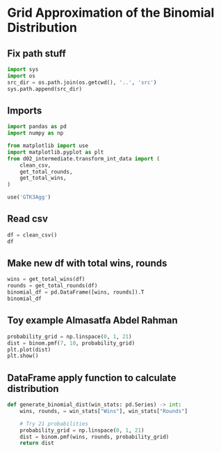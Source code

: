 * Grid Approximation of the Binomial Distribution
:PROPERTIES:
:header-args: :exports both :session
:END:

** Fix path stuff
#+BEGIN_SRC python
import sys
import os
src_dir = os.path.join(os.getcwd(), '..', 'src')
sys.path.append(src_dir)
#+END_SRC

#+RESULTS:
: None

** Imports
#+BEGIN_SRC python
import pandas as pd
import numpy as np

from matplotlib import use
import matplotlib.pyplot as plt
from d02_intermediate.transform_int_data import (
    clean_csv,
    get_total_rounds,
    get_total_wins,
)

use('GTK3Agg')
#+END_SRC

#+RESULTS:
: None

** Read csv
#+BEGIN_SRC python
df = clean_csv()
df
#+END_SRC

#+RESULTS:
#+begin_example
      Location  Year              Competitor   Round  Success
0        Cairo  2023         Xenos Dionysios    Semi     True
1        Cairo  2023           Amirali Didar    Semi    False
2        Cairo  2023         Da Costa Steven    Semi     True
3        Cairo  2023         Xenos Dionysios   Final    False
4        Cairo  2023         Da Costa Steven   Final     True
..         ...   ...                     ...     ...      ...
63  Matosinhos  2022  Almasatfa Abdel Rahman    Semi     True
64  Matosinhos  2022         Da Costa Steven    Semi     True
65  Matosinhos  2022  Almasatfa Abdel Rahman   Final    False
66  Matosinhos  2022         Da Costa Steven   Final     True
67  Matosinhos  2022       Aghalarzade Tural  Bronze    False

[68 rows x 5 columns]
#+end_example

** Make new df with total wins, rounds
#+BEGIN_SRC python
wins = get_total_wins(df)
rounds = get_total_rounds(df)
binomial_df = pd.DataFrame([wins, rounds]).T
binomial_df
#+END_SRC

#+RESULTS:
#+begin_example
                        Wins  Rounds
Competitor                          
Aghalarzade Tural          1       5
Almasatfa Abdel Rahman     7      10
Amirali Didar              5       8
Da Costa Steven            6       6
De Vivo Gianluca           4       5
Elsawy Ali                 6       8
Kozaki Yugo                2       5
Lotfy Ahmed                1       5
Tadissi Yves Martial       4       8
Xenos Dionysios            5       8
#+end_example

** Toy example Almasatfa Abdel Rahman

#+BEGIN_SRC python
probability_grid = np.linspace(0, 1, 21)
dist = binom.pmf(7, 10, probability_grid)
plt.plot(dist)
plt.show()
#+END_SRC

#+RESULTS:
: None


** DataFrame apply function to calculate distribution
#+BEGIN_SRC python
def generate_binomial_dist(win_stats: pd.Series) -> int:
    wins, rounds, = win_stats["Wins"], win_stats["Rounds"]

    # Try 21 probabilities
    probability_grid = np.linspace(0, 1, 21)
    dist = binom.pmf(wins, rounds, probability_grid)
    return dist
#+END_SRC

#+RESULTS:

